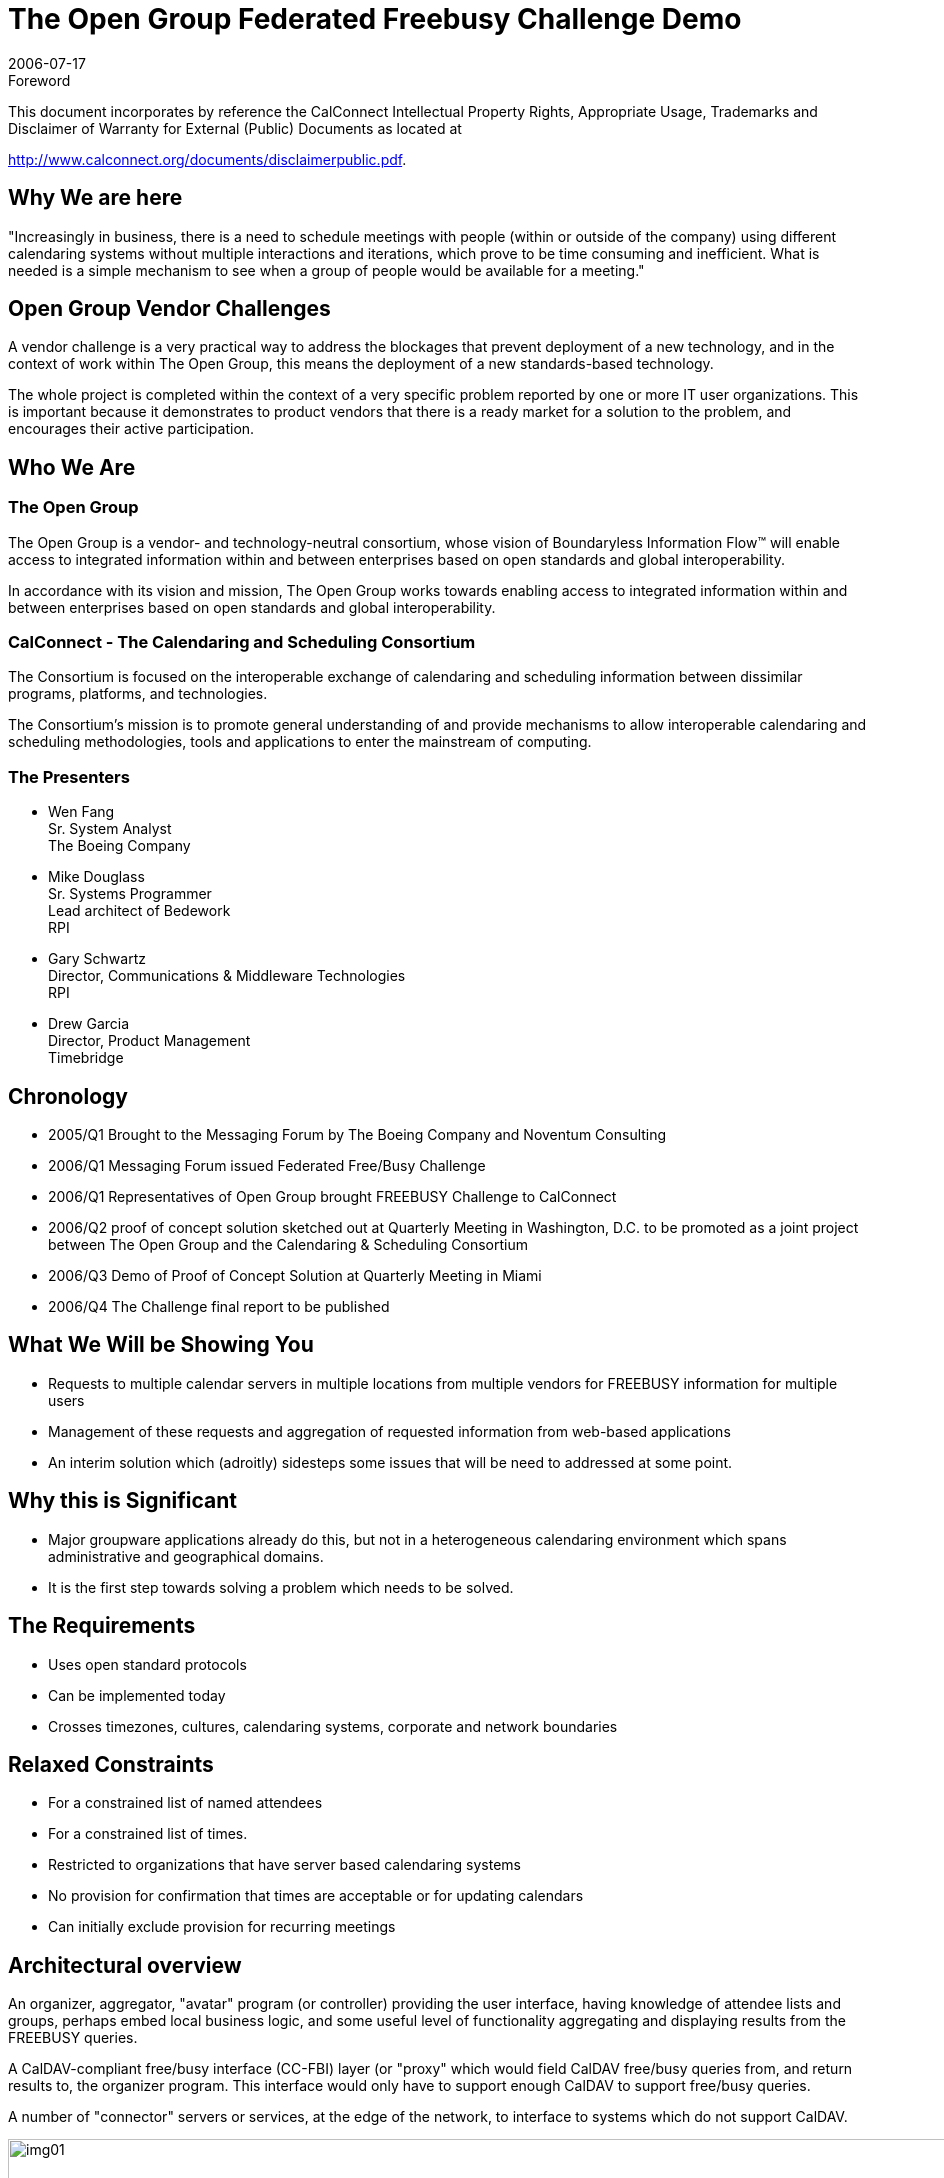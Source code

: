 = The Open Group Federated Freebusy Challenge Demo
:docnumber: 0608
:copyright-year: 2006
:language: en
:doctype: administrative
:edition: 1
:status: published
:revdate: 2006-07-17
:published-date: 2006-07-17
:technical-committee: FREEBUSY
:mn-document-class: cc
:mn-output-extensions: xml,html,pdf,rxl
:local-cache-only:
:fullname: Wen Fang
:affiliation: Boeing
:fullname_2: Mike Douglass
:affiliation_2: RPI
:fullname_3: Gary Schwartz
:affiliation_3: RPI
:imagesdir: images

.Foreword

This document incorporates by reference the CalConnect Intellectual Property Rights, Appropriate Usage, Trademarks
and Disclaimer of Warranty for External (Public) Documents as located at

http://www.calconnect.org/documents/disclaimerpublic.pdf.

== Why We are here

"Increasingly in business, there is a need to
schedule meetings with people (within or
outside of the company) using different
calendaring systems without multiple
interactions and iterations, which prove to
be time consuming and inefficient. What is
needed is a simple mechanism to see when
a group of people would be available for a
meeting."

== Open Group Vendor Challenges

A vendor challenge is a very practical way to address
the blockages that prevent deployment of a new
technology, and in the context of work within The
Open Group, this means the deployment of a new
standards-based technology.

The whole project is completed within the context of
a very specific problem reported by one or more IT
user organizations. This is important because it
demonstrates to product vendors that there is a
ready market for a solution to the problem, and
encourages their active participation.

== Who We Are

=== The Open Group

The Open Group is a vendor- and technology-neutral
consortium, whose vision of Boundaryless
Information Flow(TM) will enable access to integrated
information within and between enterprises based on
open standards and global interoperability.

In accordance with its vision and mission, The Open
Group works towards enabling access to integrated
information within and between enterprises based on
open standards and global interoperability.

=== CalConnect - The Calendaring and Scheduling Consortium

The Consortium is focused on the interoperable
exchange of calendaring and scheduling information
between dissimilar programs, platforms, and
technologies.

The Consortium's mission is to promote general
understanding of and provide mechanisms to allow
interoperable calendaring and scheduling
methodologies, tools and applications to enter the
mainstream of computing.

=== The Presenters

* Wen Fang +
Sr. System Analyst +
The Boeing Company

* Mike Douglass +
Sr. Systems Programmer +
Lead architect of Bedework +
RPI

* Gary Schwartz +
Director, Communications & Middleware Technologies +
RPI

* Drew Garcia +
Director, Product Management +
Timebridge

== Chronology

* 2005/Q1 Brought to the Messaging Forum by The Boeing
Company and Noventum Consulting
* 2006/Q1 Messaging Forum issued Federated Free/Busy
Challenge
* 2006/Q1 Representatives of Open Group brought
FREEBUSY Challenge to CalConnect
* 2006/Q2 proof of concept solution sketched out at
Quarterly Meeting in Washington, D.C. to be promoted as a
joint project between The Open Group and the Calendaring
& Scheduling Consortium
* 2006/Q3 Demo of Proof of Concept Solution at Quarterly
Meeting in Miami
* 2006/Q4 The Challenge final report to be published

== What We Will be Showing You

* Requests to multiple calendar servers in
multiple locations from multiple vendors for
FREEBUSY information for multiple users
* Management of these requests and
aggregation of requested information from
web-based applications
* An interim solution which (adroitly)
sidesteps some issues that will be need to
addressed at some point.

== Why this is Significant

* Major groupware applications already do
this, but not in a heterogeneous calendaring
environment which spans administrative and
geographical domains.
* It is the first step towards solving a problem
which needs to be solved.

== The Requirements

* Uses open standard protocols
* Can be implemented today
* Crosses timezones, cultures, calendaring
systems, corporate and network boundaries

== Relaxed Constraints

* For a constrained list of named attendees
* For a constrained list of times.
* Restricted to organizations that have server
based calendaring systems
* No provision for confirmation that times are
acceptable or for updating calendars
* Can initially exclude provision for recurring
meetings

== Architectural overview

An organizer, aggregator, "avatar" program (or controller)
providing the user interface, having knowledge of attendee
lists and groups, perhaps embed local business logic, and
some useful level of functionality aggregating and
displaying results from the FREEBUSY queries.

A CalDAV-compliant free/busy interface (CC-FBI) layer (or
"proxy" which would field CalDAV free/busy queries from,
and return results to, the organizer program. This interface
would only have to support enough CalDAV to support
free/busy queries.

A number of "connector" servers or services, at the edge of
the network, to interface to systems which do not support
CalDAV.

.Architectural Overview -- "From the Clouds"
image::img01.png[width=120%]

.Architectural View -- "From the Clouds"
image::img02.png[]

== How we did it

* Coordinated in the CalConnect FREEBUSY
technical committee
* Modified code from the open source
Bedework calendar
* "Connector" code contributed by IBM,
Boeing, and TimeBridge
* Cooperative and collegial development and
testing among calendar developers

== The Secret of Our Success - CalDAV

CalDAV is designed for implementation by any
collaborative software, client or server that needs to
maintain, access, or share collections of events. It is being
developed as an open standard to foster interoperability.

CalDAV builds upon extant standards (RFC 2445, WebDAV)
while anticipating and allowing changes in the future such
as XML representations of calendaring formats.

Mozilla, Oracle, Open Software Applications Foundation,
Novell, Bedework have publicly announced plans to support
CalDAV.

CalDAV provides enterprises the promise of
comprehensive, interoperable, global calendaring solution.

== What We Learned

* Enlightened self interest and open standards are a
powerful combination
* Even calendar developers who claim they use "open
calendar standards" may have non-conforming
implementations.
* Open APIs are good. Widely adopted open standards
are better.
* Open standards need to be unambiguous ensure
implementations will interpret those standards in
interoperable way.

== What remains to be done?

* Adroitly solve the problems we are presently
adroitly sidestepping:
** Discovery
** Authentication and access control
** Enfranchising additional calendaring systems
* Migrate this solution to use the richer
functionality of the still developing "Scheduling
Extensions to CalDAV" specifications.
* Encourage wider participation among calendar
developers and calendar users

[appendix,obligation=informative]
== Open Group Demo -- July 18, 2006

Accessed FREEBUSY information from:

* Bedework Calendar (native CalDAV)
* Oracle Collaboration Suite Calendar (native CalDAV)
* OSAF Cosmo (native CalDAV)
* Google Calendar (RPI-supplied connector)
* IBM Lotus Domino/Notes (IBM-supplied connector)
* Microsoft Outlook (TimeBridge-supplied connector)
* Microsoft Exchange (Boeing-supplied connector)

.Aggregator Main Screen
image::img03.png[]

.Aggregator FREEBUSY Display
image::img04.png[]

.Chandler Calendar Screen Shot
image::img05.png[]

.Bedework Calendar Screen Shot
image::img06.png[]

.Boeing Exchange Calendar Screen Shot
image::img07.png[]

[bibliography]
== Resources & References

* [[[og,1]]], http://www.opengroup.org/

* [[[cc,2]]], http://www.calconnect.org/

* [[[bw,3]]], http://www.bedework.org/

* [[[tb,4]]], http://www.timebridge.org/

* [[[og-challenges,5]]], http://www.opengroup.org/messaging/challenges/

* [[[ietf,6]]], http://ietf.osafoundation.org/caldav/index.html
